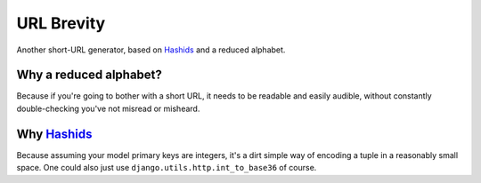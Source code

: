 ===========
URL Brevity
===========

Another short-URL generator, based on `Hashids`_ and a reduced alphabet.


Why a reduced alphabet?
-----------------------

Because if you're going to bother with a short URL, it needs to be readable
and easily audible, without constantly double-checking you've not misread or
misheard.

Why `Hashids`_
--------------

Because assuming your model primary keys are integers, it's a dirt simple way
of encoding a tuple in a reasonably small space. One could also just use
``django.utils.http.int_to_base36`` of course.

.. _Hashids: http://hashids.org/python/
